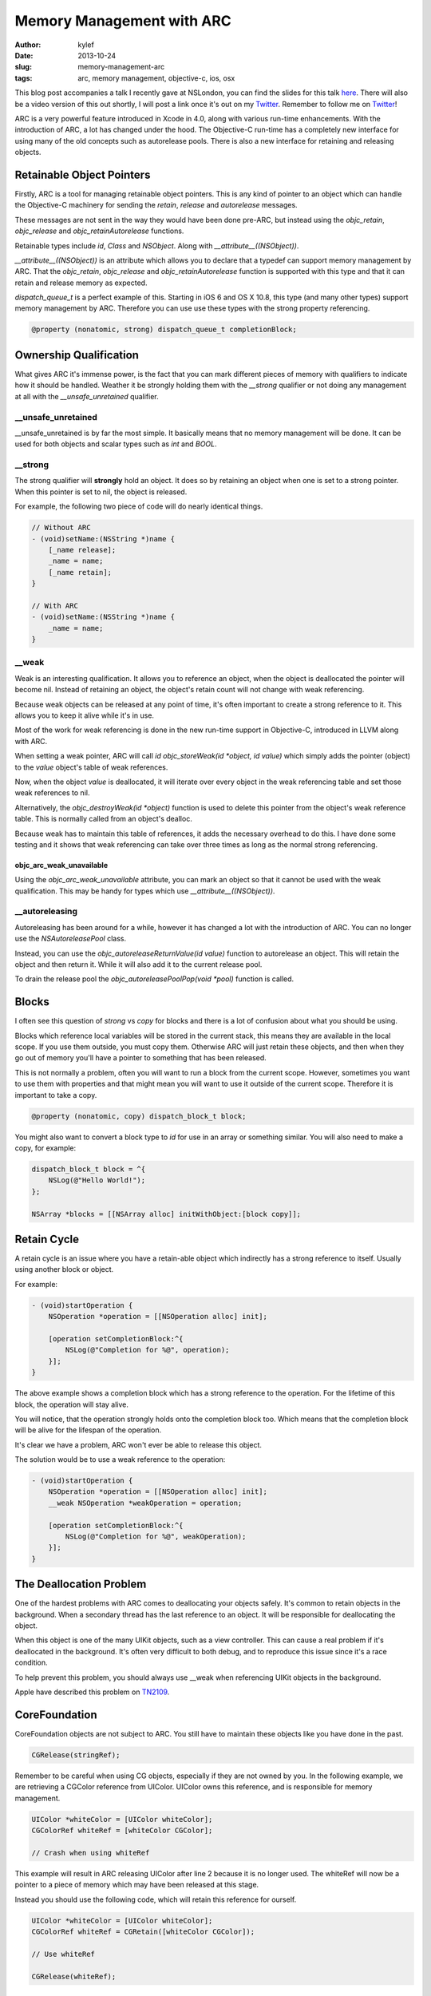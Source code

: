 Memory Management with ARC
##########################

:author: kylef
:date: 2013-10-24
:slug: memory-management-arc
:tags: arc, memory management, objective-c, ios, osx

This blog post accompanies a talk I recently gave at NSLondon, you can find the
slides for this talk `here <https://speakerdeck.com/kylef/memory-management>`_.
There will also be a video version of this out shortly, I will post a link once
it's out on my `Twitter <https://twitter.com/kylefuller>`_. Remember to
follow me on `Twitter <https://twitter.com/kylefuller>`_!

ARC is a very powerful feature introduced in Xcode in 4.0, along with various
run-time enhancements. With the introduction of ARC, a lot has changed under the
hood. The Objective-C run-time has a completely new interface for using many of the
old concepts such as autorelease pools. There is also a new interface for
retaining and releasing objects.

Retainable Object Pointers
==========================

Firstly, ARC is a tool for managing retainable object pointers. This is any
kind of pointer to an object which can handle the Objective-C machinery for
sending the `retain`, `release` and `autorelease` messages.

These messages are not sent in the way they would have been done pre-ARC, but
instead using the `objc_retain`, `objc_release` and `objc_retainAutorelease`
functions.

Retainable types include `id`, `Class` and `NSObject`. Along with
`__attribute__((NSObject))`.

`__attribute__((NSObject))` is an attribute which allows you to declare that a
typedef can support memory management by ARC. That the `objc_retain`,
`objc_release` and `objc_retainAutorelease` function is supported with this
type and that it can retain and release memory as expected.

`dispatch_queue_t` is a perfect example of this. Starting in iOS 6 and OS X
10.8, this type (and many other types) support memory management by ARC.
Therefore you can use use these types with the strong property referencing.

.. code-block:: objective-c

    @property (nonatomic, strong) dispatch_queue_t completionBlock;


Ownership Qualification
=======================

What gives ARC it's immense power, is the fact that you can mark different
pieces of memory with qualifiers to indicate how it should be handled.
Weather it be strongly holding them with the `__strong` qualifier or not
doing any management at all with the `__unsafe_unretained` qualifier.

__unsafe_unretained
-------------------

__unsafe_unretained is by far the most simple. It basically means that no
memory management will be done. It can be used for both objects and scalar
types such as `int` and `BOOL`.

__strong
--------

The strong qualifier will **strongly** hold an object. It does so by
retaining an object when one is set to a strong pointer. When this pointer is
set to nil, the object is released.

For example, the following two piece of code will do nearly identical things.

.. code-block:: objective-c

    // Without ARC
    - (void)setName:(NSString *)name {
        [_name release];
        _name = name;
        [_name retain];
    }

    // With ARC
    - (void)setName:(NSString *)name {
        _name = name;
    }

.. **

__weak
------

Weak is an interesting qualification. It allows you to reference an
object, when the object is deallocated the pointer will become nil.
Instead of retaining an object, the object's retain count will not change
with weak referencing.

Because weak objects can be released at any point of time, it's often
important to create a strong reference to it. This allows you to keep it
alive while it's in use.

Most of the work for weak referencing is done in the new run-time support
in Objective-C, introduced in LLVM along with ARC.

When setting a weak pointer, ARC will call `id objc_storeWeak(id *object, id
value)` which simply adds the pointer (object) to the `value` object's table of
weak references.

Now, when the object `value` is deallocated, it will iterate over every object
in the weak referencing table and set those weak references to nil.

Alternatively, the `objc_destroyWeak(id *object)` function is used to delete
this pointer from the object's weak reference table. This is normally called
from an object's dealloc.

Because weak has to maintain this table of references, it adds the necessary
overhead to do this. I have done some testing and it shows that weak referencing
can take over three times as long as the normal strong referencing.

objc_arc_weak_unavailable
~~~~~~~~~~~~~~~~~~~~~~~~~

Using the `objc_arc_weak_unavailable` attribute, you can mark an object so that
it cannot be used with the weak qualification. This may be handy for types
which use `__attribute__((NSObject))`.

__autoreleasing
---------------

Autoreleasing has been around for a while, however it has changed a lot with
the introduction of ARC. You can no longer use the `NSAutoreleasePool` class.

Instead, you can use the `objc_autoreleaseReturnValue(id value)` function to
autorelease an object. This will retain the object and then return it. While
it will also add it to the current release pool.

To drain the release pool the `objc_autoreleasePoolPop(void *pool)` function is called.

Blocks
======

I often see this question of `strong` vs `copy` for blocks and there is a lot
of confusion about what you should be using.

Blocks which reference local variables will be stored in the current stack, this
means they are available in the local scope. If you use them outside, you
must copy them. Otherwise ARC will just retain these objects, and then when
they go out of memory you'll have a pointer to something that has been released.

This is not normally a problem, often you will want to run a block from the
current scope. However, sometimes you want to use them with properties and that
might mean you will want to use it outside of the current scope. Therefore it
is important to take a copy.

.. code-block:: objective-c

    @property (nonatomic, copy) dispatch_block_t block;

You might also want to convert a block type to `id` for use in an array or
something similar. You will also need to make a copy, for example:

.. code-block:: objective-c

    dispatch_block_t block = ^{
        NSLog(@"Hello World!");
    };

    NSArray *blocks = [[NSArray alloc] initWithObject:[block copy]];

.. **

Retain Cycle
============

A retain cycle is an issue where you have a retain-able object which
indirectly has a strong reference to itself. Usually using another block or
object.

For example:

.. code-block:: objective-c

    - (void)startOperation {
        NSOperation *operation = [[NSOperation alloc] init];

        [operation setCompletionBlock:^{
            NSLog(@"Completion for %@", operation);
        }];
    }

.. **

The above example shows a completion block which has a strong reference to the
operation. For the lifetime of this block, the operation will stay alive.

You will notice, that the operation strongly holds onto the completion block
too. Which means that the completion block will be alive for the lifespan of
the operation.

It's clear we have a problem, ARC won't ever be able to release this object.

The solution would be to use a weak reference to the operation:

.. code-block:: objective-c

    - (void)startOperation {
        NSOperation *operation = [[NSOperation alloc] init];
        __weak NSOperation *weakOperation = operation;

        [operation setCompletionBlock:^{
            NSLog(@"Completion for %@", weakOperation);
        }];
    }

.. **

The Deallocation Problem
=========================

One of the hardest problems with ARC comes to deallocating your objects safely.
It's common to retain objects in the background. When a secondary thread has
the last reference to an object. It will be responsible for deallocating the
object.

When this object is one of the many UIKit objects, such as a view controller.
This can cause a real problem if it's deallocated in the background. It's often
very difficult to both debug, and to reproduce this issue since it's a race
condition.

To help prevent this problem, you should always use __weak when referencing
UIKit objects in the background.

Apple have described this problem on
`TN2109 <https://developer.apple.com/library/ios/technotes/tn2109/_index.html>`__.

CoreFoundation
==============

CoreFoundation objects are not subject to ARC. You still have to maintain these
objects like you have done in the past.

.. code-block:: objective-c

    CGRelease(stringRef);

Remember to be careful when using CG objects, especially if they are not owned
by you. In the following example, we are retrieving a CGColor reference
from UIColor. UIColor owns this reference, and is responsible for memory
management.

.. code-block:: objective-c

    UIColor *whiteColor = [UIColor whiteColor];
    CGColorRef whiteRef = [whiteColor CGColor];

    // Crash when using whiteRef

.. **

This example will result in ARC releasing UIColor after line 2 because it is no
longer used. The whiteRef will now be a pointer to a piece of memory which may
have been released at this stage.

Instead you should use the following code, which will retain this reference for
ourself.

.. code-block:: objective-c

    UIColor *whiteColor = [UIColor whiteColor];
    CGColorRef whiteRef = CGRetain([whiteColor CGColor]);

    // Use whiteRef

    CGRelease(whiteRef);

.. **

Exceptions
==========

By default, exceptions are not ARC safe. Conventionally, an exception in
Objective-C represents an unrecoverable error. So ARC not being exception safe
is perfectly fine and acceptable behaviour. However, there is still a way to
enable it using the `-fobjc-arc-exceptions` compiler flag.

You can enable a compiler option to handle exceptions properly with ARC.
But you probably shouldn't do this!


